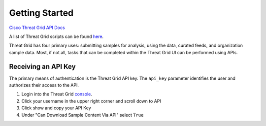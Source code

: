 Getting Started
===============

`Cisco Threat Grid API Docs <https://panacea.threatgrid.com/mask/doc/mask/api-getting-started>`_

A list of Threat Grid scripts can be found `here <https://github.com/CiscoSecurity/tg-01-basics>`_.

Threat Grid has four primary uses: submitting samples for analysis, using the data, curated feeds, and organization sample
data. Most, if not all, tasks that can be completed within the Threat Grid UI can be performed using APIs.

Receiving an API Key
--------------------
The primary means of authentication is the Threat Grid API key. The ``api_key`` parameter identifies the user and authorizes
their access to the API.

1. Login into the Threat Grid `console <https://panacea.threatgrid.com/mask/>`_.
2. Click your username in the upper right corner and scroll down to API
3. Click show and copy your API Key
4. Under "Can Download Sample Content Via API" select ``True``
